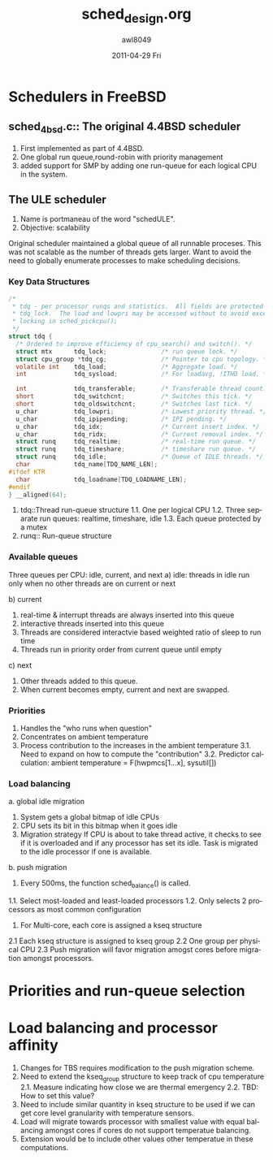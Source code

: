#+TITLE:     sched_design.org
#+AUTHOR:    awl8049
#+EMAIL:     awl8049@cacs.louisiana.edu
#+DATE:      2011-04-29 Fri
#+DESCRIPTION:
#+KEYWORDS:
#+LANGUAGE:  en
#+OPTIONS:   H:3 num:t toc:t \n:nil @:t ::t |:t ^:t -:t f:t *:t <:t
#+OPTIONS:   TeX:t LaTeX:t skip:nil d:nil todo:t pri:nil tags:not-in-toc
#+INFOJS_OPT: view:nil toc:nil ltoc:t mouse:underline buttons:0 path:http://orgmode.org/org-info.js
#+EXPORT_SELECT_TAGS: export
#+EXPORT_EXCLUDE_TAGS: noexport
#+LINK_UP:   
#+LINK_HOME: 
#+XSLT:
* Schedulers in FreeBSD
** sched_4bsd.c:: The original 4.4BSD scheduler
   1. First implemented as part of 4.4BSD.  
   2. One global run queue,round-robin with priority management
   3. added support for SMP by adding one run-queue for each logical CPU
      in the system.
** The ULE scheduler
   1. Name is portmaneau of the word "schedULE".
   2. Objective: scalability
   Original scheduler maintained a global queue of all runnable
   proceses.  This was not scalable as the number of threads gets
   larger.  Want to avoid the need to globally enumerate processes to
   make scheduling decisions.
*** Key Data Structures
#+BEGIN_SRC C
/*
 * tdq - per processor runqs and statistics.  All fields are protected by the
 * tdq_lock.  The load and lowpri may be accessed without to avoid excess
 * locking in sched_pickcpu();
 */
struct tdq {
  /* Ordered to improve efficiency of cpu_search() and switch(). */
  struct mtx      tdq_lock;               /* run queue lock. */
  struct cpu_group *tdq_cg;               /* Pointer to cpu topology. */
  volatile int    tdq_load;               /* Aggregate load. */
  int             tdq_sysload;            /* For loadavg, !ITHD load. */

  int             tdq_transferable;       /* Transferable thread count. */
  short           tdq_switchcnt;          /* Switches this tick. */
  short           tdq_oldswitchcnt;       /* Switches last tick. */
  u_char          tdq_lowpri;             /* Lowest priority thread. */
  u_char          tdq_ipipending;         /* IPI pending. */
  u_char          tdq_idx;                /* Current insert index. */
  u_char          tdq_ridx;               /* Current removal index. */
  struct runq     tdq_realtime;           /* real-time run queue. */
  struct runq     tdq_timeshare;          /* timeshare run queue. */
  struct runq     tdq_idle;               /* Queue of IDLE threads. */
  char            tdq_name[TDQ_NAME_LEN];
#ifdef KTR
  char            tdq_loadname[TDQ_LOADNAME_LEN];
#endif
} __aligned(64);
#+END_SRC
    1. tdq::Thread run-queue structure
       1.1. One per logical CPU
       1.2. Three separate run queues: realtime, timeshare, idle
       1.3. Each queue protected by a mutex
    2. runq:: Run-queue structure

*** Available queues
    Three queues per CPU: idle, current, and next
    a) idle: threads in idle run only when no other threads are on
    current or next

    b) current
       1. real-time & interrupt threads are always inserted into this queue
       2. interactive threads inserted into this queue
       3. Threads are considered interactvie based weighted ratio of sleep to run time
       4. Threads run in priority order from current queue until empty

    c) next 
       1) Other threads added to this queue.
       2) When current becomes empty, current and next are swapped.

*** Priorities
    1. Handles the "who runs when question"
    2. Concentrates on ambient temperature
    3. Process contribution to the increases in the ambient temperature
       3.1. Need to expand on how to compute the "contribution"
       3.2. Predictor calculation: ambient temperature =
       F(hwpmcs[1...x], sysutil[])
	  
*** Load balancing
    a. global idle migration
       1. System gets a global bitmap of idle CPUs
       2. CPU sets its bit in this bitmap when it goes idle
       3. Migration strategy 
          If CPU is about to take thread active, it
          checks to see if it is overloaded and if any processor has set
          its idle. Task is migrated to the idle processor if one is
          available.
    b. push migration
       1. Every 500ms, the function sched_balance() is called.
	  1.1. Select most-loaded and least-loaded processors
	  1.2. Only selects 2 processors as most common configuration
       2. For Multi-core, each core is assigned a kseq structure
	  2.1 Each kseq structure is assigned to kseq group
	  2.2 One group per physical CPU
	  2.3 Push migration will favor migration amogst cores before
          migration amongst processors.

* Priorities and run-queue selection
  

* Load balancing and processor affinity
  1. Changes for TBS requires modification to the push migration scheme.
  2. Need to extend the kseq_group structure to keep track of cpu
     temperature
     2.1. Measure indicating how close we are thermal emergency
     2.2. TBD: How to set this value?
  3. Need to include similar quantity in kseq structure to be used if we
     can get core level granularity with temperature sensors.
  4. Load will migrate towards processor with smallest value with equal
     balancing amongst cores if cores do not support temperatue
     balancing.
  5. Extension would be to include other values other temperatue in
     these computations.
     
